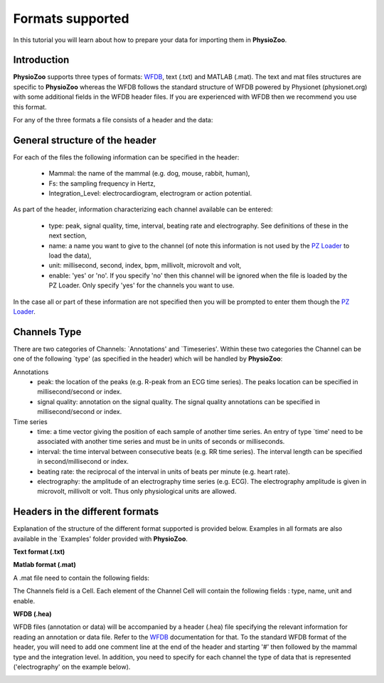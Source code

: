 Formats supported
==========

In this tutorial you will learn about how to prepare your data for importing them in **PhysioZoo**.


**Introduction**
---------------------

**PhysioZoo** supports three types of formats: `WFDB <https://www.physionet.org/physiotools/matlab/wfdb-app-matlab>`_, text (.txt) and MATLAB (.mat). The text and mat files structures are specific to **PhysioZoo** whereas the WFDB follows the standard structure of WFDB powered by Physionet (physionet.org) with some additional fields in the WFDB header files. If you are experienced with WFDB then we recommend you use this format.

For any of the three formats a file consists of a header and the data:

.. image:: ../../_static/example_header.png

**General structure of the header**
---------------------

For each of the files the following information can be specified in the header:

  * Mammal: the name of the mammal (e.g. dog, mouse, rabbit, human),
  * Fs: the sampling frequency in Hertz,
  * Integration_Level: electrocardiogram, electrogram or action potential.

As part of the header, information characterizing each channel available can be entered:

  * type: peak, signal quality, time, interval, beating rate and electrography. See definitions of these in the next section,
  * name: a name you want to give to the channel (of note this information is not used by the `PZ Loader <../tutorials/tutorial_pz_loader.rst>`_ to load the data),
  * unit: millisecond, second, index, bpm, millivolt, microvolt and volt,
  * enable: 'yes' or 'no'. If you specify 'no' then this channel will be ignored when the file is loaded by the PZ Loader. Only specify 'yes' for the channels you want to use.
  
In the case all or part of these information are not specified then you will be prompted to enter them though the `PZ Loader <../tutorials/tutorial_pz_loader.rst>`_.

**Channels Type**
---------------------

There are two categories of Channels: `Annotations' and `Timeseries'. Within these two categories the Channel can be one of the following `type' (as specified in the header) which will be handled by **PhysioZoo**:

Annotations
  * peak: the location of the peaks (e.g. R-peak from an ECG time series). The peaks location can be specified in millisecond/second or index.
  * signal quality: annotation on the signal quality. The signal quality annotations can be specified in millisecond/second or index.

Time series
  * time: a time vector giving the position of each sample of another time series. An entry of type `time' need to be associated with another time series and must be in units of seconds or milliseconds.
  * interval: the time interval between consecutive beats (e.g. RR time series). The interval length can be specified in second/millisecond or index.
  * beating rate: the reciprocal of the interval in units of beats per minute (e.g. heart rate).
  * electrography: the amplitude of an electrography time series (e.g. ECG). The electrography amplitude is given in microvolt, millivolt or volt. Thus only physiological units are allowed.
  
**Headers in the different formats**
------------------------------------------

Explanation of the structure of the different format supported is provided below. Examples in all formats are also available in the `Examples' folder provided with **PhysioZoo**.

**Text format (.txt)**

.. image:: ../../_static/example_header.png

**Matlab format (.mat)**

A .mat file need to contain the following fields:

.. image:: ../../_static/example_format_matlab_1.jpg

The Channels field is a Cell. Each element of the Channel Cell will contain the following fields : type, name, unit and enable.



**WFDB (.hea)**

WFDB files (annotation or data) will be accompanied by a header (.hea) file specifying the relevant information for reading an annotation or data file. Refer to the `WFDB <https://www.physionet.org/physiotools/matlab/wfdb-app-matlab>`_ documentation for that. To the standard WFDB format of the header, you will need to add one comment line at the end of the header and starting '#' then followed by the mammal type and the integration level. In addition, you need to specify for each channel the type of data that is represented ('electrography' on the example below).

.. image:: ../../_static/example_format_wfdb.jpg




  
  
